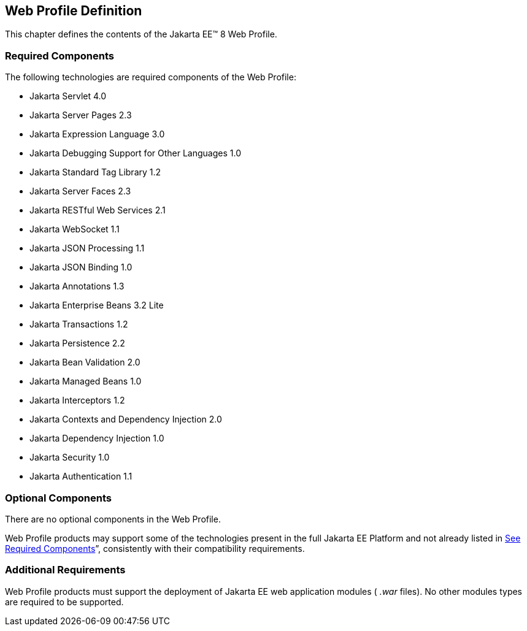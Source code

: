 == Web Profile Definition

This chapter defines the contents of the
Jakarta EE™ 8 Web Profile.

=== [[a43]]Required Components

The following technologies are required
components of the Web Profile:

* Jakarta Servlet 4.0

* Jakarta Server Pages 2.3
* Jakarta Expression Language  3.0
* Jakarta Debugging Support for Other Languages 1.0
* Jakarta Standard Tag Library  1.2
* Jakarta Server Faces  2.3
* Jakarta RESTful Web Services 2.1
* Jakarta WebSocket  1.1
* Jakarta JSON Processing  1.1
* Jakarta JSON Binding  1.0
* Jakarta Annotations  1.3
* Jakarta Enterprise Beans  3.2 Lite
* Jakarta Transactions 1.2
* Jakarta Persistence  2.2
* Jakarta Bean Validation 2.0
* Jakarta Managed Beans 1.0
* Jakarta Interceptors 1.2
* Jakarta Contexts and Dependency Injection  2.0
* Jakarta Dependency Injection  1.0
* Jakarta Security  1.0
* Jakarta Authentication 1.1

=== Optional Components

There are no optional components in the Web
Profile.

Web Profile products may support some of the
technologies present in the full Jakarta EE Platform and not already listed
in link:WebProfile.html#a43[See Required Components]”,
consistently with their compatibility requirements.

=== [[a69]]Additional Requirements

Web Profile products must support the
deployment of Jakarta EE web application modules ( _.war_ files). No other
modules types are required to be supported.
